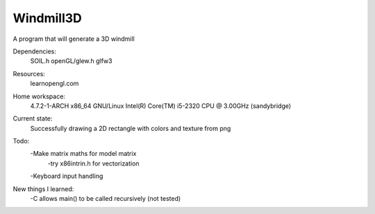 Windmill3D
==========

A program that will generate a 3D windmill

Dependencies:
    SOIL.h
    openGL/glew.h
    glfw3

Resources:
    learnopengl.com

Home workspace:
    4.7.2-1-ARCH x86_64 GNU/Linux
    Intel(R) Core(TM) i5-2320 CPU @ 3.00GHz (sandybridge)

Current state:
    Successfully drawing a 2D rectangle with colors and texture from png

Todo:
    -Make matrix maths for model matrix
        -try x86intrin.h for vectorization
    -Keyboard input handling

New things I learned:
    -C allows main() to be called recursively (not tested)
